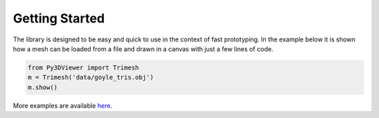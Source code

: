 Getting Started
===============

The library is designed to be easy and quick to use in the context of fast prototyping. In the example below it is shown how a mesh can be loaded from a file and drawn in a canvas with just a few lines of code.


.. code-block:: python
    
    from Py3DViewer import Trimesh
    m = Trimesh('data/goyle_tris.obj')
    m.show()
    
More examples are available `here <https://mybinder.org/v2/gh/cg3hci/py3dviewer/master?filepath=Playground.ipynb>`_.
